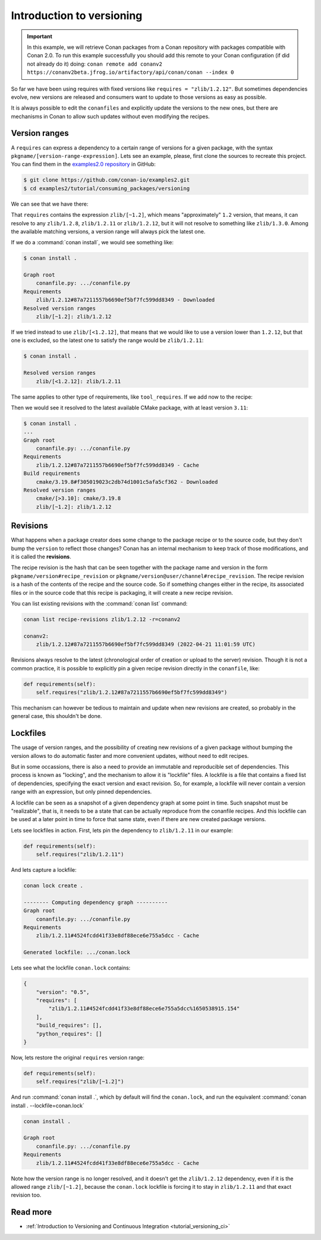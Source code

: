 Introduction to versioning
==========================

.. important::

    In this example, we will retrieve Conan packages from a Conan repository with
    packages compatible with Conan 2.0. To run this example successfully you should add this
    remote to your Conan configuration (if did not already do it) doing:
    ``conan remote add conanv2 https://conanv2beta.jfrog.io/artifactory/api/conan/conan --index 0``


So far we have been using requires with fixed versions like ``requires = "zlib/1.2.12"``.
But sometimes dependencies evolve, new versions are released and consumers want to update to those versions as easy as possible.

It is always possible to edit the ``conanfiles`` and explicitly update the versions to the new ones, but there are mechanisms in
Conan to allow such updates without even modifying the recipes.


Version ranges
--------------

A ``requires`` can express a dependency to a certain range of versions for a given package, with the syntax ``pkgname/[version-range-expression]``.
Lets see an example, please, first clone the sources to recreate this project. You can find them in the
`examples2.0 repository <https://github.com/conan-io/examples2>`_ in GitHub:

.. code-block:: bash

    $ git clone https://github.com/conan-io/examples2.git
    $ cd examples2/tutorial/consuming_packages/versioning

We can see that we have there:

.. code-block:: python
    :caption: **conanfile.py**

    from conan import ConanFile


    class CompressorRecipe(ConanFile):
        settings = "os", "compiler", "build_type", "arch"
        generators = "CMakeToolchain", "CMakeDeps"

        def requirements(self):
            self.requires("zlib/[~1.2]")

That ``requires`` contains the expression ``zlib/[~1.2]``, which means "approximately" ``1.2`` version, that means, it can resolve to
any ``zlib/1.2.8``, ``zlib/1.2.11`` or ``zlib/1.2.12``, but it will not resolve to something like ``zlib/1.3.0``. Among the available
matching versions, a version range will always pick the latest one.

If we do a :command:`conan install`, we would see something like:

.. code-block:: bash

    $ conan install .

    Graph root
        conanfile.py: .../conanfile.py
    Requirements
        zlib/1.2.12#87a7211557b6690ef5bf7fc599dd8349 - Downloaded
    Resolved version ranges
        zlib/[~1.2]: zlib/1.2.12

If we tried instead to use ``zlib/[<1.2.12]``, that means that we would like to use a version lower than ``1.2.12``, but that one is excluded,
so the latest one to satisfy the range would be ``zlib/1.2.11``:

.. code-block:: bash

    $ conan install .

    Resolved version ranges
        zlib/[<1.2.12]: zlib/1.2.11


The same applies to other type of requirements, like ``tool_requires``.
If we add now to the recipe:

.. code-block:: python
    :caption: **conanfile.py**

    from conan import ConanFile


    class CompressorRecipe(ConanFile):
        settings = "os", "compiler", "build_type", "arch"
        generators = "CMakeToolchain", "CMakeDeps"

        def requirements(self):
            self.requires("zlib/[~1.2]")
            self.tool_requires("cmake/[>3.10]")


Then we would see it resolved to the latest available CMake package, with at least version ``3.11``:

.. code-block:: bash

    $ conan install .
    ...
    Graph root
        conanfile.py: .../conanfile.py
    Requirements
        zlib/1.2.12#87a7211557b6690ef5bf7fc599dd8349 - Cache
    Build requirements
        cmake/3.19.8#f305019023c2db74d1001c5afa5cf362 - Downloaded
    Resolved version ranges
        cmake/[>3.10]: cmake/3.19.8
        zlib/[~1.2]: zlib/1.2.12


Revisions
---------

What happens when a package creator does some change to the package recipe or to the source code, but they don't bump the ``version`` 
to reflect those changes? Conan has an internal mechanism to keep track of those modifications, and it is called the **revisions**.

The recipe revision is the hash that can be seen together with the package name and version in the form ``pkgname/version#recipe_revision``
or ``pkgname/version@user/channel#recipe_revision``.
The recipe revision is a hash of the contents of the recipe and the source code. So if something changes either in the recipe,
its associated files or in the source code that this recipe is packaging, it will create a new recipe revision.

You can list existing revisions with the :command:`conan list` command:

.. code-block:: bash

    conan list recipe-revisions zlib/1.2.12 -r=conanv2

    conanv2:
        zlib/1.2.12#87a7211557b6690ef5bf7fc599dd8349 (2022-04-21 11:01:59 UTC)


Revisions always resolve to the latest (chronological order of creation or upload to the server) revision.
Though it is not a common practice, it is possible to explicitly pin a given recipe revision directly in the ``conanfile``, like:

.. code-block:: python

    def requirements(self):
        self.requires("zlib/1.2.12#87a7211557b6690ef5bf7fc599dd8349")

This mechanism can however be tedious to maintain and update when new revisions are created, so probably in the general case, this
shouldn't be done.


Lockfiles
---------

The usage of version ranges, and the possibility of creating new revisions of a given package without bumping the version allows
to do automatic faster and more convenient updates, without need to edit recipes. 

But in some occassions, there is also a need to provide an immutable and reproducible set of dependencies. This process is known
as "locking", and the mechanism to allow it is "lockfile" files. A lockfile is a file that contains a fixed list of dependencies,
specifying the exact version and exact revision. So, for example, a lockfile will never contain a version range with an expression,
but only pinned dependencies. 

A lockfile can be seen as a snapshot of a given dependency graph at some point in time.
Such snapshot must be "realizable", that is, it needs to be a state that can be actually reproduce from the conanfile recipes.
And this lockfile can be used at a later point in time to force that same state, even if there are new created package versions.

Lets see lockfiles in action. First, lets pin the dependency to ``zlib/1.2.11`` in our example:


.. code-block:: python

    def requirements(self):
        self.requires("zlib/1.2.11")

And lets capture a lockfile:

.. code-block:: bash

    conan lock create .

    -------- Computing dependency graph ----------
    Graph root
        conanfile.py: .../conanfile.py
    Requirements
        zlib/1.2.11#4524fcdd41f33e8df88ece6e755a5dcc - Cache

    Generated lockfile: .../conan.lock

Lets see what the lockfile ``conan.lock`` contains:

.. code-block:: json

    {
        "version": "0.5",
        "requires": [
            "zlib/1.2.11#4524fcdd41f33e8df88ece6e755a5dcc%1650538915.154"
        ],
        "build_requires": [],
        "python_requires": []
    }

Now, lets restore the original ``requires`` version range:

.. code-block:: python

    def requirements(self):
        self.requires("zlib/[~1.2]")


And run :command:`conan install .`, which by default will find the ``conan.lock``, and run the equivalent :command:`conan install . --lockfile=conan.lock`

.. code-block:: bash

    conan install .

    Graph root
        conanfile.py: .../conanfile.py
    Requirements
        zlib/1.2.11#4524fcdd41f33e8df88ece6e755a5dcc - Cache


Note how the version range is no longer resolved, and it doesn't get the ``zlib/1.2.12`` dependency, even if it is the 
allowed range ``zlib/[~1.2]``, because the ``conan.lock`` lockfile is forcing it to stay in ``zlib/1.2.11`` and that exact revision too.


Read more
---------

- :ref:`Introduction to Versioning and Continuous Integration <tutorial_versioning_ci>`

